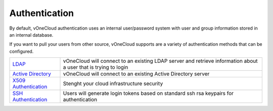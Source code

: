 .. _authentication:

==============
Authentication
==============

By default, vOneCloud authentication uses an internal user/password system with user and group information stored in an internal database.

If you want to pull your users from other source, vOneCloud supports are a variety of authentication methods that can be configured.

+------------------------------------------------------------------------------------------------------------------+-----------------------------------------------------------------------------------------------------------------+
|  `LDAP <http://docs.opennebula.org/4.10/administration/authentication/ldap.html#active-directory>`__             | vOneCloud will connect to an existing LDAP server and retrieve information about a user that is trying to login |
+------------------------------------------------------------------------------------------------------------------+-----------------------------------------------------------------------------------------------------------------+
| `Active Directory <http://docs.opennebula.org/4.10/administration/authentication/ldap.html#active-directory>`__  | vOneCloud will connect to an existing Active Directory server                                                   |
+------------------------------------------------------------------------------------------------------------------+-----------------------------------------------------------------------------------------------------------------+
| `X509 Authentication <http://docs.opennebula.org/4.10/administration/authentication/x509_auth.html#x509-auth>`__ | Stenght your cloud infrastructure security                                                                      |
+------------------------------------------------------------------------------------------------------------------+-----------------------------------------------------------------------------------------------------------------+
| `SSH Authentication <http://docs.opennebula.org/4.10/administration/authentication/ssh_auth.html#ssh-auth>`__    | Users will generate login tokens based on standard ssh rsa keypairs for authentication                          |
+------------------------------------------------------------------------------------------------------------------+-----------------------------------------------------------------------------------------------------------------+
